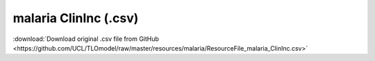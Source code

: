 malaria ClinInc (.csv)
======================

:download:`Download original .csv file from GitHub <https://github.com/UCL/TLOmodel/raw/master/resources/malaria/ResourceFile_malaria_ClinInc.csv>`

